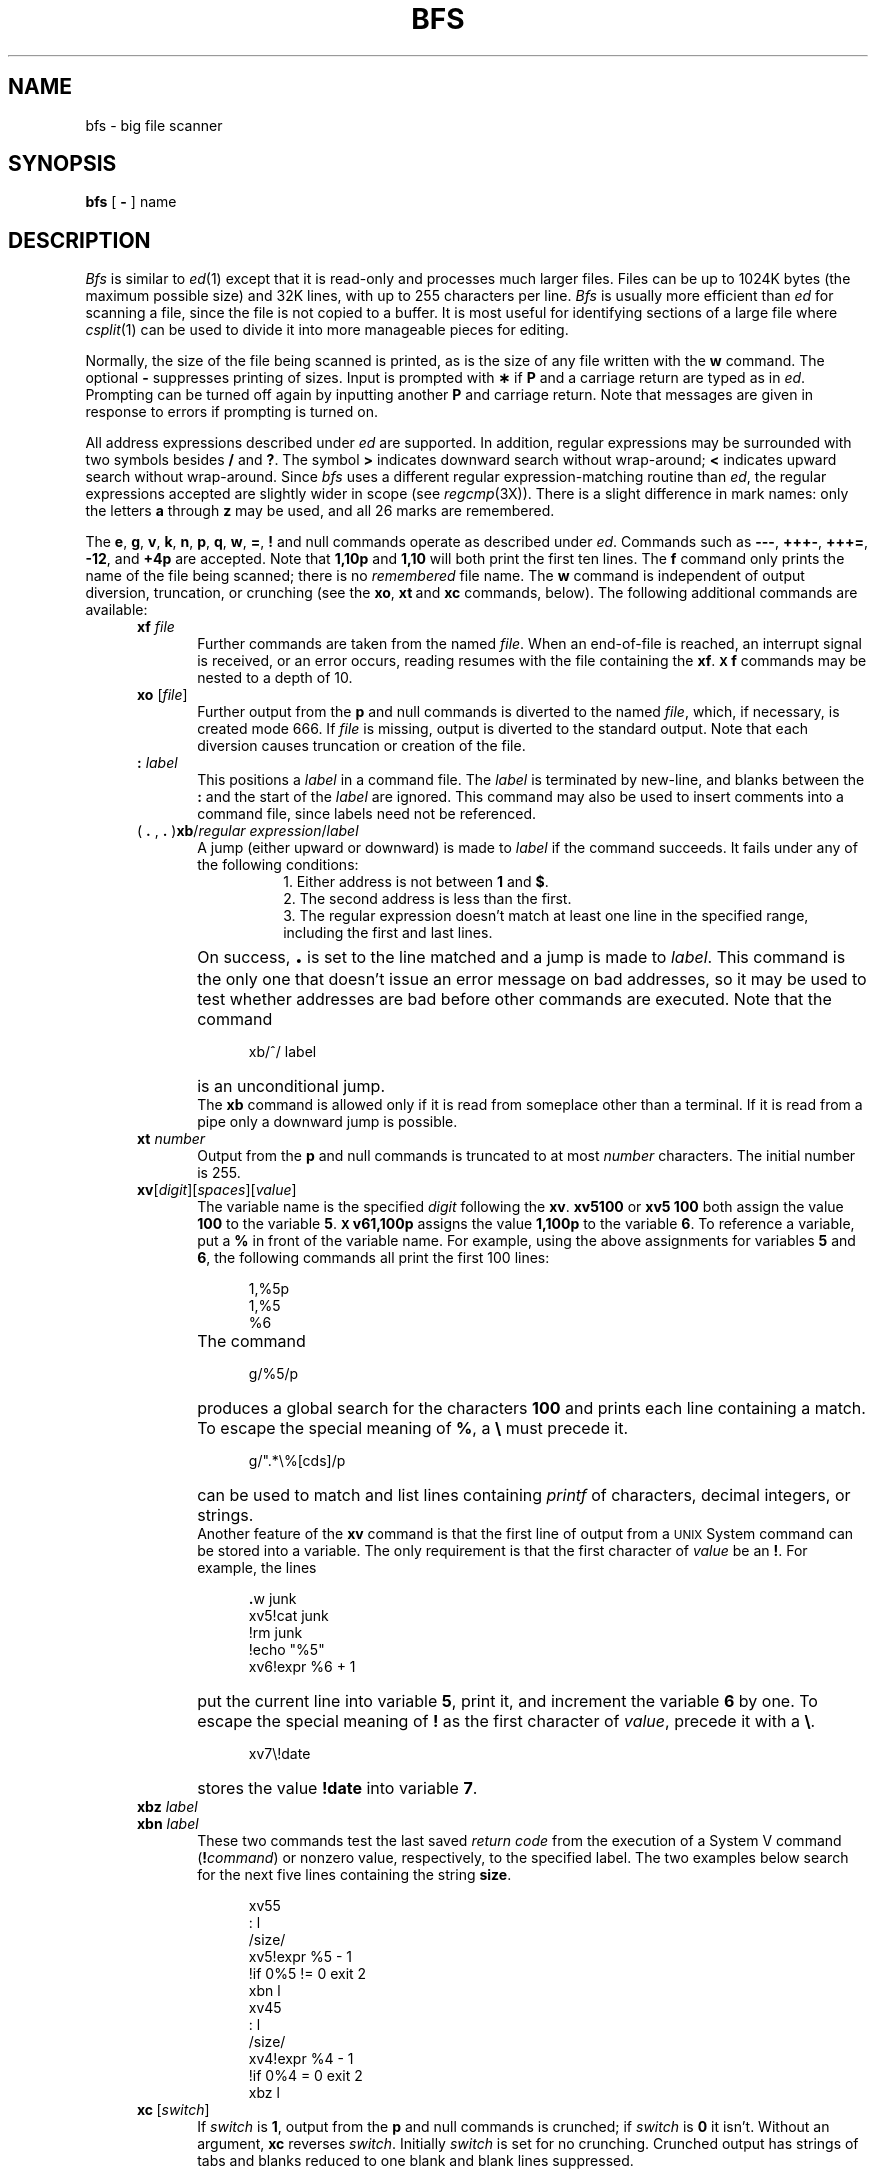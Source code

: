 .TH BFS 1
.SH NAME
bfs \- big file scanner
.SH SYNOPSIS
.B bfs
[
.B \-
] name
.SH DESCRIPTION
.I Bfs\^
is similar to
.IR ed (1)
except that it is read-only
and processes much larger files.
Files can be up to 1024K bytes (the maximum possible size) and
32K lines, with up to 255 characters per line.
.I Bfs\^
is usually more efficient than
.I ed\^
for scanning a file,
since the file is not copied to a buffer.
It is most useful for identifying sections of
a large file where
.IR csplit (1)
can be used to divide it into more manageable pieces for editing.
.PP
Normally,
the size of the file being scanned is printed,
as is the size of any file written with the
.B w
command.
The optional
.B \-
suppresses printing of sizes.
Input is prompted with
.B \(**
if
.B P
and a carriage return are typed as in
.IR ed .
Prompting can be turned off again by
inputting another
.B P
and carriage
return.
Note that messages are given in response
to errors if prompting is turned on.
.PP
All address expressions described under
.I ed\^
are supported.
In addition, regular expressions may be surrounded with two
symbols besides
.B /
and
.BR ? .
The symbol
.B >
indicates
downward search without wrap-around;
.B <
indicates upward search without wrap-around.
Since
.I bfs\^
uses a different regular expression-matching routine
than 
.IR ed ,
the regular expressions accepted are slightly wider in scope (see
.IR regcmp (3X)).
There is a slight difference in mark names: only the letters
.B a
through
.B z
may be used,
and all 26 marks are remembered.
.PP
The
.BR e ,
.BR g ,
.BR v ,
.BR k ,
.BR n ,
.BR p ,
.BR q ,
.BR w ,
.BR = ,
.B !
and null
commands operate
as described under
.IR ed .
Commands such as \fB\-\-\-\fP, \fB+++\-\fP,
\fB+++=\fP, \fB\-12\fP, and \fB+4p\fP are accepted.
Note that \fB1,10p\fP and \fB1,10\fP will both print 
the first ten lines.
The
.B f
command only prints the name of the file being scanned;
there is no 
.I remembered\^
file name.
The
.B w
command is independent of output diversion,
truncation, or crunching
(see the
.BR xo , \ xt \ and \ xc
commands, below).
The following additional commands are available:
.RS 5
.TP 5
.BI xf " file"\^
Further commands are taken from the named
.IR file .
When an end-of-file is reached,
an interrupt signal is received, or an error occurs,
reading resumes with the
file containing the
.BR xf .
.B \s-1X\s0f
commands may be nested to a depth of 10.
.TP 
.BI xo " \fR[\|\fPfile\fR\|]\fP"\^
Further output from the
.B p
and null
commands is diverted to the named
.IR file ,
which, if necessary, is created mode 666.
If
.I file\^
is missing, output is diverted to the standard output.
Note that each diversion causes truncation
or creation of the file.
.TP 
.BI : " label"\^
This positions a
.I label\^
in a command file.
The
.I label\^
is terminated by new-line, and
blanks between the
.B :
and the start of the
.I label\^
are ignored.
This command may also be used to insert comments
into a command file,
since labels need not be referenced.
.TP 
( \fB. \fR, \fB. \fR)\fBxb\fP/\fIregular expression\fP/\fIlabel\fR
A jump (either upward or downward) is made to \fIlabel\fP if
the command succeeds.
It fails under any of the following conditions:
.RS 13
.ne 5
1. Either address is not between
.B 1
and
.BR $ .
.br
2. The second address is less than the first.
.br
3. The regular expression doesn't match at least one line
in the specified range, including the first and last lines.
.RE
.TP
\&
On success, \fB\s+3.\s0\fP is set to the line matched and a jump
is made to \fIlabel\fP.
This command is the only one that doesn't issue an error
message on bad addresses, so it may be used to
test whether addresses are bad before other commands are executed.
Note that the command
.RS 10
.sp
xb/^/ label
.RE
.TP
\&
is an unconditional jump.
.br
The
.B xb
command is allowed only if
it is read from someplace other than a terminal.
If it is read from a pipe only a downward jump is possible.
.TP
.BI xt " number"\^
Output from the
.B p
and null commands is
truncated to at most
.I number\^
characters.
The initial number is 255.
.TP
\fBxv\fR[\^\fIdigit\fR\^]\|[\^\fIspaces\fR\^]\|[\^\fIvalue\fR\^]
The variable name is the specified
.I digit\^
following the \fBxv\fP.
\fBxv5100\fP or \fBxv5 100\fP both
assign the value 
\fB100\fP to the variable
.BR 5 .
.B \s-1X\s0v61,100p
assigns the value
.B 1,100p
to the variable
.BR 6 .
To reference a variable, put a
.B %
in front of the variable name.
For example, using the above assignments
for variables \fB5\fP and \fB6\fP, the following commands
all print the first 100 lines:
.RS 10
.sp
1,%5p
.br 
1,%5
.br 
%6
.br
.RE
.TP
\&
The command
.RS 10
.sp
g/%5/p
.RE
.TP
\&
produces a global search for the characters \fB100\fP
and prints each line containing a match.
To escape the special meaning of
.BR % ,
a
.B \e
must
precede it.
.RS 10
.sp
g/".*\\%[cds]/p
.RE
.TP
\&
can be used to match and list lines 
containing
.I printf\^
of characters, decimal integers, or strings.
.br
Another feature of the
.B xv
command is that the first line
of output from a \s-1UNIX\s0 System command can
be stored into a variable.
The only
requirement is that the first character
of
.I value\^
be an
\fB!\fP.
For example, the lines
.RS 10
.sp
\fB\&.\fRw junk
.br
xv5!cat junk
.br 
!rm junk
.br 
!echo "%5"
.br 
xv6!expr %6 + 1
.RE
.TP
\&
put the current line into variable \fB5\fP,
print it, and increment the variable \fB6\fP by one.
To escape the special meaning of
.B !
as the
first character of
.IR value ,
precede it with a
\fB\e\fP.
.RS 10
.sp
.br
.ne 2v
xv7\\!date
.RE
.TP
\&
stores the
value \fB!date\fP into
variable \fB7\fP.
.TP
.BI xbz " label"\^
\&
.PD 0
.TP
.BI xbn " label"\^
.PD
These two commands test the last saved
.I "return code\^"
from the execution of a
System V command
(\fB!\fIcommand\^\fR)
or nonzero value, respectively, to the
specified label.
The two examples below 
search for the next five lines containing
the string \fBsize\fP.
.RS 10
.sp
xv55
.br 
: l
.br 
/size/
.br 
xv5!expr %5 \- 1
.br 
!if 0%5 != 0 exit 2
.br 
xbn l
.br
xv45
.br 
: l
.br 
/size/
.br 
xv4!expr %4 \- 1
.br 
!if 0%4 = 0 exit 2
.br 
xbz l
.br
.RE
.TP
\fBxc\fP\ [\fIswitch\fP\^]
If
.I switch\^
is \fB1\fP, output from the
.B p
and null commands is crunched;
if
.I switch\^
is \fB0\fP it isn't.
Without an argument,
.B xc
reverses \fIswitch\fP.
Initially \fIswitch\fP is set for no crunching.
Crunched output has strings of tabs and blanks reduced
to one blank and blank lines suppressed.
.RE
.PP
.i0
.ne 5
.fi
.i0
.SH "SEE ALSO"
csplit(1), ed(1), regcmp(3X).
.br
.ne 20
.SH DIAGNOSTICS
.B ?
appears for errors in commands, if prompting is turned off.
Self-explanatory error messages are produced when prompting is on.
.\"	@(#)bfs.1	1.3	

